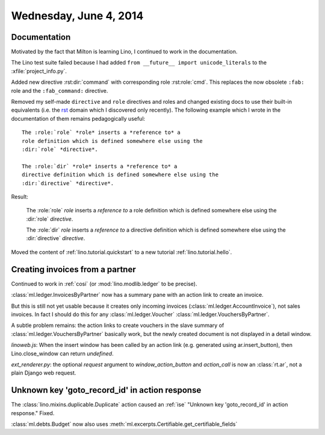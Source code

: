 =======================
Wednesday, June 4, 2014
=======================

Documentation
-------------

Motivated by the fact that Milton is learning Lino, I continued to
work in the documentation. 

The Lino test suite failed because I had added ``from __future__
import unicode_literals`` to the :xfile:`project_info.py`.

Added new directive :rst:dir:`command` with corresponding role
:rst:role:`cmd`. This replaces the now obsolete 
``:fab:`` role and the ``:fab_command:`` directive.

.. default-domain:: rst

Removed my self-made ``directive`` and ``role`` directives and roles
and changed existing docs to use their built-in equivalents (i.e. the
`rst
<http://sphinx-doc.org/domains.html?highlight=directive#the-restructuredtext-domain>`_
domain which I discovered only recently). The following example which
I wrote in the documentation of them remains pedagogically useful::

  The :role:`role` *role* inserts a *reference to* a
  role definition which is defined somewhere else using the
  :dir:`role` *directive*.

  The :role:`dir` *role* inserts a *reference to* a
  directive definition which is defined somewhere else using the
  :dir:`directive` *directive*.

Result:

  The :role:`role` *role* inserts a *reference to* a
  role definition which is defined somewhere else using the
  :dir:`role` *directive*.

  The :role:`dir` *role* inserts a *reference to* a
  directive definition which is defined somewhere else using the
  :dir:`directive` *directive*.


Moved the content of :ref:`lino.tutorial.quickstart`
to a new tutorial :ref:`lino.tutorial.hello`.

.. default-domain:: py

Creating invoices from a partner
--------------------------------

Continued to work in :ref:`cosi` (or
:mod:`lino.modlib.ledger` to be precise).

:class:`ml.ledger.InvoicesByPartner` now has a summary pane with an
action link to create an invoice.

But this is still not yet usable because it creates only incoming
invoices (:class:`ml.ledger.AccountInvoice`), not sales invoices.
In fact I should do this for any :class:`ml.ledger.Voucher`
:class:`ml.ledger.VouchersByPartner`.


A subtle problem remains: the action links to create vouchers
in the slave summary of
:class:`ml.ledger.VouchersByPartner` basically work, but 
the newly created document
is not displayed in a detail window.

`linoweb.js`: When the insert window has been called by an action link
(e.g. generated using ar.insert_button), then Lino.close_window can
return `undefined`.

`ext_renderer.py`: the optional `request` argument to
`window_action_button` and `action_call` is now an
:class:`rt.ar`, not a plain Django web request.


Unknown key 'goto_record_id' in action response
-----------------------------------------------

The :class:`lino.mixins.duplicable.Duplicate` action caused an
:ref:`ise` "Unknown key 'goto_record_id' in action response."
Fixed.

:class:`ml.debts.Budget` now also uses 
:meth:`ml.excerpts.Certifiable.get_certifiable_fields`

